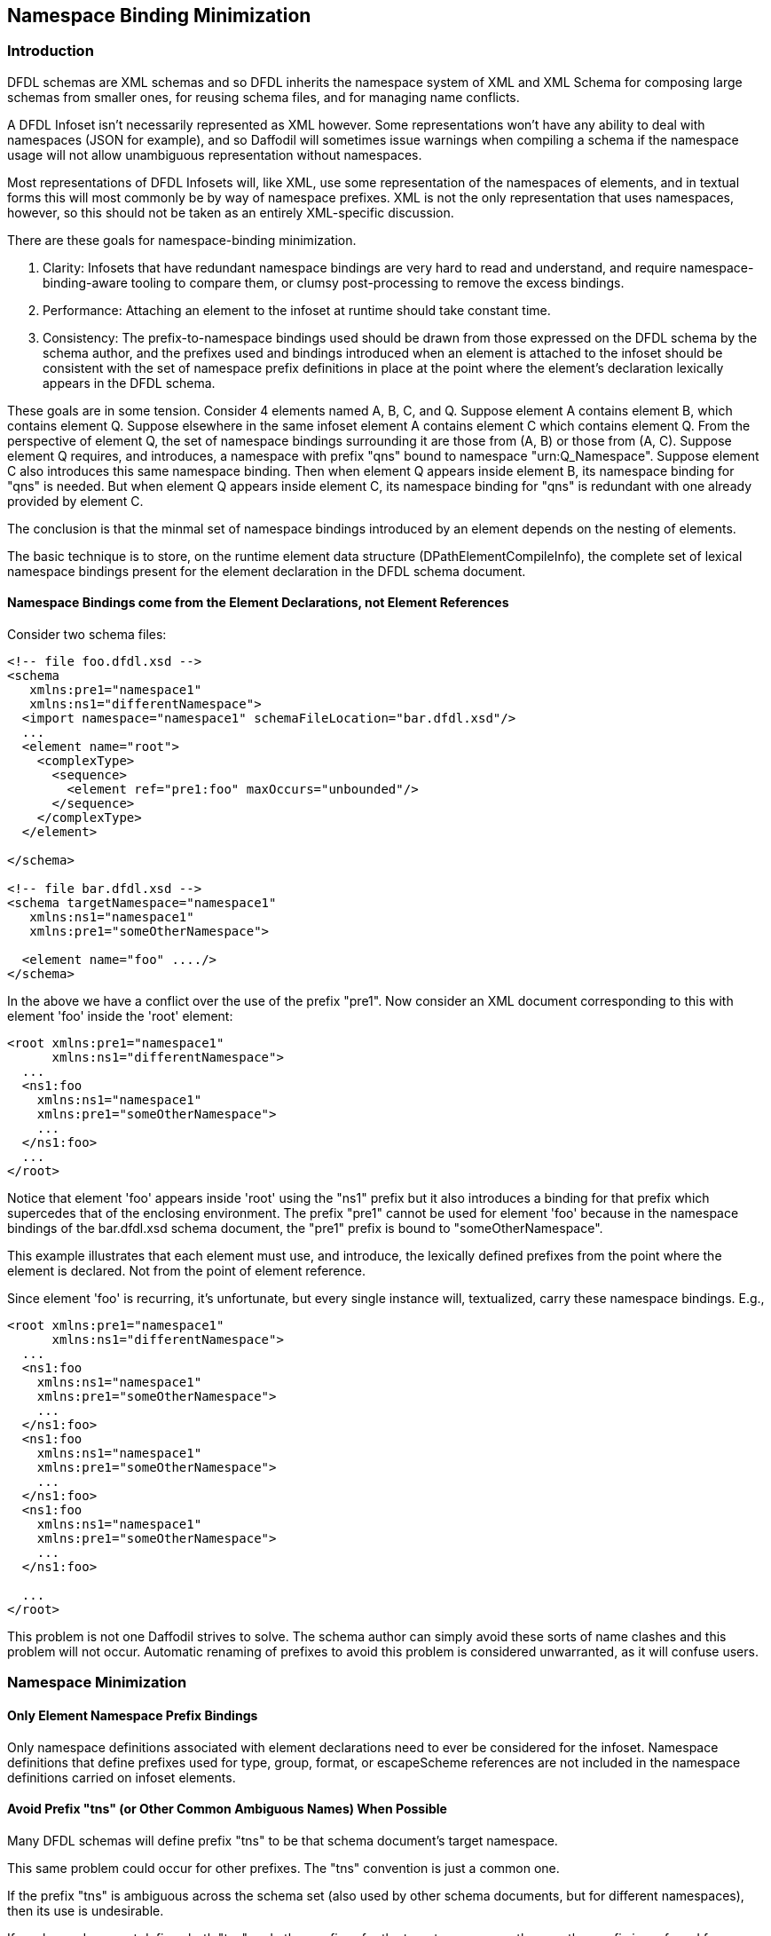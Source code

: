 :page-layout: page
:keywords: schema-compiler performance alignment optimization
// ///////////////////////////////////////////////////////////////////////////
//
// This file is written in AsciiDoc.
//
// If you can read this comment, your browser is not rendering asciidoc automatically.
//
// You need to install the asciidoc plugin to Chrome or Firefox
// so that this page will be properly rendered for your viewing pleasure.
//
// You can get the plugins by searching the web for 'asciidoc plugin'
//
// You will want to change plugin settings to enable diagrams (they're off by default.)
//
// You need to view this page with Chrome or Firefox.
//
// ///////////////////////////////////////////////////////////////////////////
//
// When editing, please start each sentence on a new line.
// See https://asciidoctor.org/docs/asciidoc-recommended-practices/#one-sentence-per-line[one sentence-per-line writing technique.]
// This makes textual diffs of this file useful in a similar way to the way they work for code.
//
// //////////////////////////////////////////////////////////////////////////

== Namespace Binding Minimization

=== Introduction

DFDL schemas are XML schemas and so DFDL inherits the namespace system of XML and XML Schema for composing large schemas from smaller ones, for reusing schema files, and for managing name conflicts. 

A DFDL Infoset isn't necessarily represented as XML however. 
Some representations won't have any ability to deal with namespaces (JSON for example), and so Daffodil will sometimes issue warnings when compiling a schema if the namespace usage will not allow unambiguous representation without namespaces. 

Most representations of DFDL Infosets will, like XML, use some representation of the namespaces of elements, and in textual forms this will most commonly be by way of namespace prefixes. 
XML is not the only representation that uses namespaces, however, so this should not be taken as an entirely XML-specific discussion.

There are these goals for namespace-binding minimization. 

. Clarity: Infosets that have redundant namespace bindings are very hard to read and understand, and require namespace-binding-aware tooling to compare them, or clumsy post-processing to remove the excess bindings. 

. Performance: Attaching an element to the infoset at runtime should take constant time.

. Consistency: The prefix-to-namespace bindings used should be drawn from those expressed on the DFDL schema by the schema author, and the prefixes used and bindings introduced when an element is attached to the infoset should be consistent with the set of namespace prefix definitions in place at the point where the element's declaration lexically appears in the DFDL schema. 

These goals are in some tension. 
Consider 4 elements named A, B, C, and Q.
Suppose element A contains element B, which contains element Q.
Suppose elsewhere in the same infoset element A contains element C which contains element Q. 
From the perspective of element Q, the set of namespace bindings surrounding it are those from (A, B) or those from (A, C). 
Suppose element Q requires, and introduces, a namespace with prefix "qns" bound to namespace "urn:Q_Namespace". 
Suppose element C also introduces this same namespace binding.
Then when element Q appears inside element B, its namespace binding for "qns" is needed. 
But when element Q appears inside element C, its namespace binding for "qns" is redundant with one already provided by element C.

The conclusion is that the minmal set of namespace bindings introduced by an element depends on the nesting of elements. 

The basic technique is to store, on the runtime element data structure (DPathElementCompileInfo), the complete set of lexical namespace bindings present for the element declaration in the DFDL schema document. 

==== Namespace Bindings come from the Element Declarations, not Element References

Consider two schema files:

```xml
<!-- file foo.dfdl.xsd -->
<schema 
   xmlns:pre1="namespace1"
   xmlns:ns1="differentNamespace">
  <import namespace="namespace1" schemaFileLocation="bar.dfdl.xsd"/>
  ...
  <element name="root">
    <complexType>
      <sequence>
        <element ref="pre1:foo" maxOccurs="unbounded"/>
      </sequence>
    </complexType>
  </element>

</schema>

<!-- file bar.dfdl.xsd -->
<schema targetNamespace="namespace1"
   xmlns:ns1="namespace1"
   xmlns:pre1="someOtherNamespace">

  <element name="foo" ..../>
</schema>
```
In the above we have a conflict over the use of the prefix "pre1".
Now consider an XML document corresponding to this with element 'foo' inside the 'root' element:

```xml
<root xmlns:pre1="namespace1"
      xmlns:ns1="differentNamespace">
  ...
  <ns1:foo 
    xmlns:ns1="namespace1" 
    xmlns:pre1="someOtherNamespace">
    ...
  </ns1:foo>
  ...
</root>
```

Notice that element 'foo' appears inside 'root' using the "ns1" prefix but it also introduces a binding for that prefix which supercedes that of the enclosing environment.
The prefix "pre1" cannot be used for element 'foo' because in the namespace bindings of the bar.dfdl.xsd schema document, the "pre1" prefix is bound to "someOtherNamespace". 

This example illustrates that each element must use, and introduce, the lexically defined prefixes from the point where the element is declared.
Not from the point of element reference.

Since element 'foo' is recurring, it's unfortunate, but every single instance will, textualized, carry these namespace bindings.
E.g.,

```xml
<root xmlns:pre1="namespace1"
      xmlns:ns1="differentNamespace">
  ...
  <ns1:foo 
    xmlns:ns1="namespace1" 
    xmlns:pre1="someOtherNamespace">
    ...
  </ns1:foo>
  <ns1:foo 
    xmlns:ns1="namespace1" 
    xmlns:pre1="someOtherNamespace">
    ...
  </ns1:foo>
  <ns1:foo 
    xmlns:ns1="namespace1" 
    xmlns:pre1="someOtherNamespace">
    ...
  </ns1:foo>

  ...
</root>
```

This problem is not one Daffodil strives to solve. 
The schema author can simply avoid these sorts of name clashes and this problem will not occur.
Automatic renaming of prefixes to avoid this problem is considered unwarranted, as it will confuse users. 



=== Namespace Minimization

==== Only Element Namespace Prefix Bindings

Only namespace definitions associated with element declarations need to ever be considered for the infoset.
Namespace definitions that define prefixes used for type, group, format, or escapeScheme references are not included
in the namespace definitions carried on infoset elements.

==== Avoid Prefix "tns" (or Other Common Ambiguous Names) When Possible

Many DFDL schemas will define prefix "tns" to be that schema document's target namespace. 

This same problem could occur for other prefixes. The "tns" convention is just a common one. 

If the prefix "tns" is ambiguous across the schema set (also used by other schema documents, but for different namespaces), 
then its use is undesirable. 

If a schema document defines both "tns" and other prefixes for the target namespace, then another prefix is preferred for 
use as the prefix of elements created from declarations in that schema document.

This situation arises commonly for the default namespace (no prefix, defined by `xmlns="namespaceURI"`). If 
this is ambiguous across the schema set (highly likely), then an available alternative prefix (from that schema document) 
is preferred. 
There is actually no difference between using "tns" and the default namespace. Both are just commonly used, and frequently ambiguous across the schema set.

(This all generalizes to any prefix which is ambiguous across the schema set.)

==== Corner Cases

There are numerous ways schema authors can use and reuse namespace prefixes that can lead to cluttered infosets.

Other than minor heuristics to choose among alternative available prefix definitions, Daffodil does not try to improve on the 
namespace prefix problem on behalf of schema authors. 

===== No Prefix At All
A legal schema document can define a target namespace and define no prefix for it at all. 

In this case, the only way elements of that schema document can be used is some other schema document must provide a prefix definition. 
Daffodil chooses a prefix from those available in the schema set (deterministically - e.g., shortest prefix, with ties resolved by alphanumeric order, avoiding ambiguous prefixes like "tns").

CAUTION: TBD: Should we issue a warning or even make this a schema definition error?

===== Only "tns" or Only the Default Namespace
A schema defines "tns" (or other very common prefix like "pre" or "p") for its target namespace, but defines no other prefix that can be used as an alternative.

Daffodil does nothing here to improve on the situation where there will be many inner namespace re-bindings of the "tns" like:

```xml
<tns:foo xmlns:tns="namespace1">
  <tns:bar xmlns:tns="namespace2">
    <tns:quux xmlns:tns="namespace3">
    ...
    </tns:quux>
  </tns:bar>
</tns:foo>
```

This sort of thing can happen if schema authors make extensive use of the default namespace (no prefix). 
For example, a schema document can define a target namespace, then define that namespace to be the default, with no other namespace prefix defined.
In that case you can have infosets like this:

```xml
<foo xmlns="namespace1">
  <bar xmlns="namespace2">
    <quux xmlns="namespace3">
    ...
    </quux>
  </bar>
</foo>
```

==== Undefining the Default Namespace

Many schemas will not define the default namespace.

If an element is defined in a schema which defines the default namespace to a URI, and nested with that element are other elements from schemas that 
do NOT have a definition for the default namespace, then if there are unqualified names in the latter schema that are supposed to be in _no namespace_, 
the default namespace must be explicitly undefined.

Consider two schema files:

```xml
<!-- file foo.dfdl.xsd -->
<xs:schema 
   xmlns="default1"
   xmlns:ns2="namespace2" >

  <xs:import namespace="namespace2" schemaFileLocation="bar.dfdl.xsd"/>
  ...
  <xs:element name="root">
    <xs:complexType>
      <xs:sequence>
        <xs:element ref="ns2:foo" maxOccurs="unbounded"/>
      </xs:sequence>
    </xs:complexType>
  </xs:element>

</xs:schema>

<!-- file bar.dfdl.xsd -->
<schema targetNamespace="namespace2"
   xmlns:ns2="namespace2"
   elementFormDefault="unqualified"
   xmlns="http://www.w3.org/2001/XMLSchema"> <!-- default namespace used for schema -->

  <element name="foo">
    <complexType>
      <sequence>
        <element name="bar" .../><!-- no namespace -->
     </sequence>
   </complexType>
  </element>
</schema>
```
In this case, an instance of root, containing 'foo' containing 'bar' requires:
```xml
<root 
   xmlns="default1"
   xmlns:ns2="namespace2">
  <ns2:foo>
    <bar xmlns=""> <!-- undefine default -->
      ...
    </bar>
  </ns2:foo>
</root>
```
This undefine shown above is needed even though the bar.dfdl.xsd schem has a default namespace definition, because the local element names are in no-namespace. 
The default namespace in bar.dfdl.xsd is actually not used for reference to elements. 
So it is tantamount to not having the default namespace defined in bar.dfdl.xsd at all.

CAUTION: Some of this minimization may happen upon conversion to XML, and may happen automatically depending on XML libraries. 
That is, an element with no namespace displayed in a context which has a default namespace definition may automatically insert `xmlns=""`.

== Namespace Binding Minimization Algorithm

The technique described here assumes that one needs to render the infoset to XML text using standard printing, i.e., using no special XML library. 
Hence, every namespace prefix binding must be explicitly represented in the output XML text.

The basics are:

. For every element declaration, capture the lexical namespace scope (`scala.xml.NamespaceBinding`) from its element declaration XML in its schema document.
Save this on the runtime data structure for the element. In Runtime 1, this would be the DPathElementCompileInfo. (This is longstanding functionality in Daffodil since before version 1.0.0)

. Excepting on the Root, remove any namespace binding that is unambiguous across the schema, and which appears on the root.

. For each element declaration, the remaining namespace bindings and assigned prefix to be used are assigned based on the minimization rules describe above (e.g., about avoiding "tns" when possible.) 

That is all that is done at schema compile time and at parse time up to the point where a textual representation (such as XML) needs to be output.

The DFDL Infoset tree is constructed with InfosetElement nodes that point to this compile time DPathElementCompileInfo structure, and no processing of namespace bindings occurs.

However when converting an infoset element into XML examine the namespace bindings of the element and those of the enclosing parent element.

.. Any that are redundant across the two are dropped. 
.. New definitions introduced by the child are output as bindings
.. Redefinitions are output as bindings
.. If the element has no namespace, and the parent (or any super-parent) has a default namespace binding, then add an undefine binding for the default namespace.

This algorithm requires non-constant-time (worst case) processing at runtime; however, there is no overhead unless there are ambiguities among the namespace bindings and when namespace bindings at nodes beneath the root are required. 
In addition, the number of such cases in any _real_ schema will be small, so the algorithmic complexity worst-case here is far less important than the constant factor here. 
Attaching an element to the infoset is a common operation. 
These namespace binding machinations have the potential to be equally costly, per binding, to the general overhead of attaching the infoset element node. 

Our standard design principle is, however, to not worry about overheads like this which are often not going to occur in real schemas, unless performance profiling shows them to be a hot-spot. 

Sensibly-designed schemas will have no overhead from this namespace-binding combining. 

=== Converting the DFDL Infoset to XML in One Pass (Streaming)

Note that eliminating prefix definitions that are unused in a particular XML document is not compatible with streaming. 
It requires two passes to determine if a prefix is ever used to decide whether it can be omitted or must be included.

The only alternative to this is to introduce new namespace prefix definitions only at their point of use.
That would, however, be inconsistent with our goal of clarity and avoiding namespace prefix clutter in the schema. 

It is preferable to output extra namespace bindings on the root element than to litter the document with namespace bindings at 
interior XML elements.

Daffodil aspires to streaming parsing and unparsing. A streaming parser will output parts of the infoset without waiting to 
know if children will eventually appear that require the namespace prefix definitions. 
As a result, all namespace prefix definitions which _may_ be required are included. 
Most commonly this will result in extra unused namespace prefix definitions having been output on the start tag of the root element.

=== API XML-Fragment Mode - For Clarity: Avoid Namespace Bindings on the Root

When using the message streaming API and converting the parse Infoset to XML, each message is created as XML text by the parser and associated InfosetOutputter, and converting one relatively small message to XML may result in far more characters used to represent the namespace bindings on the root of the message than the rest of the message occupies in XML text.

The API provides a method to enable XML-fragment mode. 
In this mode a method can be called to retrieve namespace prefix bindings that would appear on the root (i.e, on the root XML element of each message) if a complete XML data document were being created.
Subsequent calls to parse in XML-Fragment mode create XML which has no namespace bindings on the root element of each message.  
This is an XML fragment because it lacks the namespace bindings needed for it to be a complete XML document. 
This is in effect leaving it up to the caller whether and when to append the namespace bindings to the XML text. 

This option is provided because the caller may not want to construct complete XML documents, and the namespace bindings in use for the XML may be well-known by the processing system. 

This is less a performance optimization (XML text is really verbose, and this optimization is only scratching the surface).
This feature is about clarity and coping with XML when using it for small data documents corresponding to small communications messages.
Small XML data documents can be overwealmed by the volume of namespace definitions. 
This is particularly likely if they are for small data messages created from large DFDL schemas with many schema documents and many namespaces. 

As an example consider:
```xml

<gn:Feature xmlns:cc="http://creativecommons.org/ns#" xmlns:dcterms="http://purl.org/dc/terms/" xmlns:foaf="http://xmlns.com/foaf/0.1/" xmlns:gn="http://www.geonames.org/ontology#" xmlns:owl="http://www.w3.org/2002/07/owl#" xmlns:rdf="http://www.w3.org/1999/02/22-rdf-syntax-ns#" xmlns:rdfs="http://www.w3.org/2000/01/rdf-schema#" xmlns:wgs84_pos="http://www.w3.org/2003/01/geo/wgs84_pos#"><rdfs:isDefinedBy>sws/3/about.rdf</rdfs:isDefinedBy><gn:name>Zamīn Sūkhteh</gn:name><gn:alternateName><lang>fa</lang><name>Zamīn Sūkhteh</name></gn:alternateName><gn:alternateName><lang>fa</lang><name>زمين سوخته</name></gn:alternateName><gn:featureClass>ontology#S</gn:featureClass><gn:featureCode>ontology#S.CRRL</gn:featurecode><gn:countryCode>IR</gn:countryCode><wgs84_pos:lat>32.45831</wgs84_pos:lat><wgs84_pos:long>48.96335</wgs84_pos:long><gn:parentFeature>sws/3202991/</gn:parentFeature><gn:parentCountry>sws/130758/</gn:parentCountry><gn:parentADM1>sws/127082/</gn:parentADM1><gn:nearbyFeatures>sws/3/nearby.rdf</gn:nearbyFeatures><gn:locationMap>3/zamin-sukhteh.html</gn:locationMap></gn:Feature>
```
This is almost impossible to understand, given that the first 1/3 of it is just namespace bindings. 

Without the namespace bindings it is easier. It looks like:
```xml
<gn:Feature><rdfs:isDefinedBy>sws/3/about.rdf</rdfs:isDefinedBy><gn:name>Zamīn Sūkhteh</gn:name><gn:alternateName><lang>fa</lang><name>Zamīn Sūkhteh</name></gn:alternateName><gn:alternateName><lang>fa</lang><name>زمين سوخته</name></gn:alternateName><gn:featureClass>ontology#S</gn:featureClass><gn:featureCode>ontology#S.CRRL</gn:featurecode><gn:countryCode>IR</gn:countryCode><wgs84_pos:lat>32.45831</wgs84_pos:lat><wgs84_pos:long>48.96335</wgs84_pos:long><gn:parentFeature>sws/3202991/</gn:parentFeature><gn:parentCountry>sws/130758/</gn:parentCountry><gn:parentADM1>sws/127082/</gn:parentADM1><gn:nearbyFeatures>sws/3/nearby.rdf</gn:nearbyFeatures><gn:locationMap>3/zamin-sukhteh.html</gn:locationMap></gn:Feature>
```

With line endings after each element end tag, it is quite easy to understand.
```xml
<gn:Feature><rdfs:isDefinedBy>sws/3/about.rdf</rdfs:isDefinedBy>
<gn:name>Zamīn Sūkhteh</gn:name>
<gn:alternateName><lang>fa</lang><name>Zamīn Sūkhteh</name></gn:alternateName>
<gn:alternateName><lang>fa</lang><name>زمين سوخته</name></gn:alternateName>
<gn:featureClass>ontology#S</gn:featureClass>
<gn:featureCode>ontology#S.CRRL</gn:featurecode>
<gn:countryCode>IR</gn:countryCode>
<wgs84_pos:lat>32.45831</wgs84_pos:lat>
<wgs84_pos:long>48.96335</wgs84_pos:long>
<gn:parentFeature>sws/3202991/</gn:parentFeature>
<gn:parentCountry>sws/130758/</gn:parentCountry>
<gn:parentADM1>sws/127082/</gn:parentADM1>
<gn:nearbyFeatures>sws/3/nearby.rdf</gn:nearbyFeatures>
<gn:locationMap>3/zamin-sukhteh.html</gn:locationMap>
</gn:Feature>
```

The XML Infoset Inputter also has a feature allowing an API method to supply the root-level namespace bindings once, not on the root element of every XML-fragment delivered for unparsing. 

The symmetry of the API insures that one can unparse the XML output from a parse that is creating XML in this fragment mode. 

The Daffodil CLI has an option to add XML-fragment mode to message streaming behavior for parsing and unparsing. 

== Transition Plan from Daffodil 2.5.0

(Delete this section once implementation is complete.)

The existing design in Daffodil 2.5.0 assumes that every element declaration is unique, not shared, and so the entire path from that element's declaration object to the root element is well known and unique. 

=== QNames and Name Resolution


The QNameBase.scala and ResolvesQNames traits do not need modification, but their function needs to be understood to know what *does* have to change. 

Below shows the classes used for reprsenting the names of named things in a DFDL schema, and for referring to named things in a DFDL schema:

[plantuml]
....

abstract class QNameBase {
 "shared implementation"
}
abstract class NamedQName {
def matches(RefQNameBase)
}
abstract class RefQNameBase {
def matches(NamedQName)
}
class RefQName
class StepQName
class LocalDeclQName
class GlobalQName
NamedQName -up-|> QNameBase 
RefQNameBase -up-|> QNameBase
LocalDeclQName -up-|> NamedQName
GlobalQName -up-|> NamedQName
RefQName -up-|> RefQNameBase
StepQName -up-|> RefQNameBase
RefQNameBase -right-> NamedQName : "ref"


....

We distinguish names given to objects by their definitions/declarations from names referring to those by way of the NamedQName and RefQName distinction. 
A NamedQName is created for a named thing. A RefQName is created for points of reference to it. The two can never be confused because you can't create a RefQName from a declaration/definition (that would create a NamedQName), and you cannot create a NamedQName from the "ref" property (that will create a RefQName). Furthermore, you can't test two NamedQNames to see if they match, you have to test if a RefQName refers to a NamedQName.

All these objects are created via methods on the singleton QName object. 

==== ResolvesQNames trait

This trait provides the resolveQName(qnString: String) : RefQName method which calls the QName.resolveRef() method supplying the necessary namespace binding information from the XML of the schema component that is needed to resolve QName prefixes to specific namespaces. 

This is done by wau of the public namespaces member. The scala.xml.Node class has a scope member which returns type NamespaceBinding. While singular, this is not a single binding, but a chained data structure where a first namespace binding object is chained to a second and subsequent one. This not an ordinary Seq() style collection.  Hence the ResolvesQNames trait provides member:

```scala
val namespaces = xml.scope
```

=== ElementBase Changes

The existing ElementBase class has members, all of which are subject to revision/removal. 

* Outputs  
** thisElementsNamespace - target namespace of defining schema or no-namespace if a local element  decl with elementFormDefault = "unqualified", or no target namespace. 
** thisElementsNamespacePrefix - This is the prefix that will be used for this element when converting to XML. This will change to be different from the provided namespace prefix only if we choose a non-"tns" equivalent, or generate a namespace prefix for particular cases. 
** thisElementsRequiredNamespaceBindings - This will be removed. This can't be statically computed like this anymore. 
** protected minimizedScope - This will be removed or made optional. Ths can't always be statically computed like this anymore. This will be computed instead at runtime. 

* Minimization algorithm machinery - these members are likely no longer needed. What they were computing statically and probably very inefficiently needs to be done at runtime (sometimes), and far more efficiently. 
** private emptyNSPairs
** private myOwnNSPairs
** private myParentNSPairs
** private myUniquePairs
** private def pairsToNSBinding
** private parentMinimizedScope

=== Runtime 1 changes

* DPathElementCompileInfo
** Cleanup: `val name: String` should be removed as a constructor argument and be obtained from the namedQName via `def name = namedQName.local`

* ElementRuntimeData 
** namespaces - should stay the same.
** targetNamespace - should stay the same
** targetNamespacePrefix - computation of this may/will change in case of, e.g., choosing one that is not "tns" or other ambiguous prefix. 
** thisElementsNamespacePrefix - computation of this may/will change similarly to avoid "tns" or other undesriable/ambiguous prefix. 
** minimizedScope - likely changes per the "namespace binding minimization algorithm" above. Should be renamed to reflect proper usage as a statically computed part of namespaces that must be incorporated at runtime when an infoset element is attached to a parent.  The new name might be "nonRootMovedScopes" or soemthing to reflect that these are bindings which could not be statically just be relocated onto the root element. This will be a primary input to the new runtime algorithm that adds additional namespace bindings for shared elements that can be attached to the infoset as children of more than one differently-declared parent element.
